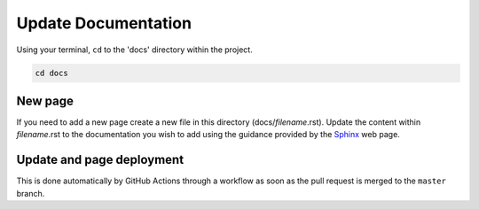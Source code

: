 Update Documentation
====================

Using your terminal, ``cd`` to the 'docs' directory within the project.

.. code-block:: bash

    cd docs

New page
--------

If you need to add a new page create a new file in this directory (docs/*filename*.rst). Update the content 
within *filename*.rst to the documentation you wish to add using the guidance provided by the 
`Sphinx <https://www.sphinx-doc.org/en/master/contents.html>`_ web page.

Update and page deployment
-----------

This is done automatically by GitHub Actions through a workflow as soon as the 
pull request is merged to the ``master`` branch.
